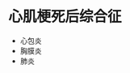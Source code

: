 * 心肌梗死后综合征
  :PROPERTIES:
  :CUSTOM_ID: 心肌梗死后综合征
  :ID:       20211122T213533.554771
  :END:

- 心包炎
- 胸膜炎
- 肺炎
